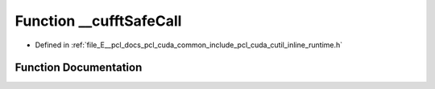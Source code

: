 .. _exhale_function_cutil__inline__runtime_8h_1a9f29c08b4c05df300c03b9df807d2a92:

Function __cufftSafeCall
========================

- Defined in :ref:`file_E__pcl_docs_pcl_cuda_common_include_pcl_cuda_cutil_inline_runtime.h`


Function Documentation
----------------------


.. doxygenfunction:: __cufftSafeCall(cufftResult, const char *, const int)
